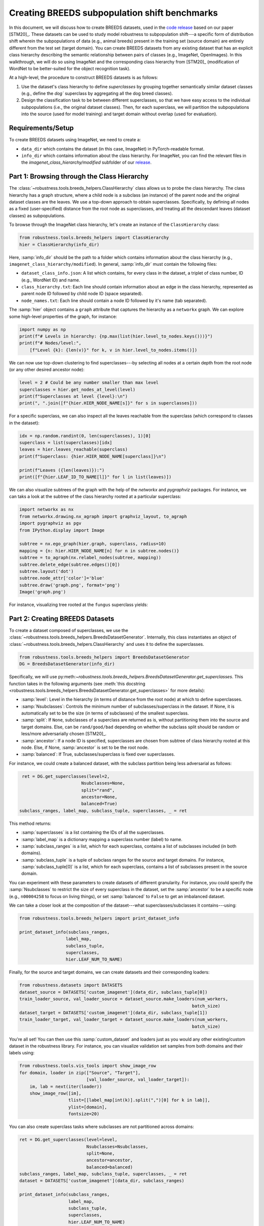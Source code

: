 Creating BREEDS subpopulation shift benchmarks
===============================================

In this document, we will discuss how to create BREEDS datasets, used in 
the `code <https://github.com/MadryLab/BREEDS_benchmarks>`_ `release
<https://github.com/MadryLab/BREEDS_benchmarks>`_ based on our paper [STM20]_. 
These datasets can be used to study model robustness to subpopulation 
shift---a specific form of distribution shift wherein the subpopulations of data 
(e.g., animal breeds) present in the training set (source domain) are 
entirely different from the test set (target domain). 
You can create BREEDS datasets from any existing dataset that has 
an explicit class hierarchy describing the semantic relationship 
between pairs of classes (e.g., ImageNet, OpenImages). 
In this walkthrough, we will do so using ImageNet and the corresponding
class hierarchy from [STM20]_ (modification of WordNet to be better-suited
for the object recognition task).

At a high-level, the procedure to construct BREEDS datasets is as follows:

1. Use the dataset's class hierarchy to define `superclasses` by grouping
   together semantically similar dataset classes (e.g., define the `dog`` superclass 
   by aggregating all the dog breed classes). 
2. Design the classification task to be between different superclasses, so that
   we have easy access to the individual subpopulations (i.e., the original 
   dataset classes). Then, for each superclass, we will partition the subpopulations 
   into the source (used for model training) and target domain without overlap
   (used for evaluation). 


.. raw:: html

   <i class="fa fa-play"></i> &nbsp;&nbsp; <a
   href="https://github.com/MadryLab/BREEDS-Benchmarks/blob/master/Constructing%20BREEDS%20datasets.ipynb">Download
   a Jupyter notebook</a> containing all the code from this walkthrough! <br />
   <br />

Requirements/Setup
''''''''''''''''''
To create BREEDS datasets using ImageNet, we need to create a: 

- ``data_dir`` which contains the dataset (in this case, ImageNet) 
  in PyTorch-readable format.
- ``info_dir`` which contains information about the class hierarchy.
  For ImageNet, you can find the relevant files in the 
  `imagenet_class_hierarchy/modified` subfolder of our
  `release <https://github.com/MadryLab/BREEDS_benchmarks>`_. 

Part 1: Browsing through the Class Hierarchy
''''''''''''''''''''''''''''''''''''''''''''
The :class:`~robustness.tools.breeds_helpers.ClassHierarchy` class allows
us to probe the class hierarchy. The class hierarchy has a graph structure,
where a child node is a subclass (an instance) of the parent node and the
original dataset classes are the leaves. We use a top-down approach to obtain 
superclasses. Specifically, by defining all nodes as a fixed (user-specified) 
distance from the root node as superclasses, and treating all the descendant 
leaves (dataset classes) as subpopulations. 

To browse through the ImageNet class hierarchy, let's create an instance 
of the ``ClassHierarchy`` class:

.. code-block:: python

   from robustness.tools.breeds_helpers import ClassHierarchy
   hier = ClassHierarchy(info_dir)


Here, :samp:`info_dir` should be the path to a folder which contains
information about the class hierarchy 
(e.g., ``imagenet_class_hierarchy/modified``). In general, :samp:`info_dir`
must contain the following files:

- ``dataset_class_info.json``: A list which contains, for every class
  in the dataset, a triplet of class number, ID (e.g., WordNet ID) and
  name. 
- ``class_hierarchy.txt``: Each line should contain
  information about an edge in the class hierarchy, represented as
  parent node ID followed    by child node ID (space separated). 
- ``node_names.txt``: Each line should contain a node ID
  followed by it's name (tab separated).


The :samp:`hier` object contains a ``graph`` attribute that captures the
hierarchy as a ``networkx`` graph. We can explore some high-level properties
of the graph, for instance:

.. code-block:: python

  import numpy as np
  print(f"# Levels in hierarchy: {np.max(list(hier.level_to_nodes.keys()))}")
  print(f"# Nodes/level:",
      [f"Level {k}: {len(v)}" for k, v in hier.level_to_nodes.items()])

We can now use top-down clustering to find superclasses---by selecting all
nodes at a certain depth from the root node (or any other desired ancestor
node):

.. code-block:: python

  level = 2 # Could be any number smaller than max level
  superclasses = hier.get_nodes_at_level(level)
  print(f"Superclasses at level {level}:\n")
  print(", ".join([f"{hier.HIER_NODE_NAME[s]}" for s in superclasses]))


For a specific superclass, we can also inspect all the leaves reachable
from the superclass (which correspond to classes in the dataset):

.. code-block:: python

  idx = np.random.randint(0, len(superclasses), 1)[0]
  superclass = list(superclasses)[idx]
  leaves = hier.leaves_reachable(superclass)
  print(f"Superclass: {hier.HIER_NODE_NAME[superclass]}\n")

  print(f"Leaves ({len(leaves)}):")
  print([f"{hier.LEAF_ID_TO_NAME[l]}" for l in list(leaves)])


We can also visualize subtrees of the graph with the help of
the `networkx` and `pygraphviz` packages. For instance, we can
taks a look at the subtree of the class hierarchy rooted at a
particular superclass:

.. code-block:: python

  import networkx as nx
  from networkx.drawing.nx_agraph import graphviz_layout, to_agraph
  import pygraphviz as pgv
  from IPython.display import Image

  subtree = nx.ego_graph(hier.graph, superclass, radius=10)
  mapping = {n: hier.HIER_NODE_NAME[n] for n in subtree.nodes()}
  subtree = to_agraph(nx.relabel_nodes(subtree, mapping))
  subtree.delete_edge(subtree.edges()[0])
  subtree.layout('dot')
  subtree.node_attr['color']='blue'
  subtree.draw('graph.png', format='png')
  Image('graph.png')
  
For instance, visualizing tree rooted at the ``fungus`` superclass yields:

.. image:: ../figures/graph.png
  :width: 600
  :alt: Visulization of subtree rooted at a specific superclass.

Part 2: Creating BREEDS Datasets
'''''''''''''''''''''''''''''''''

To create a dataset composed of superclasses, we use the 
:class:`~robustness.tools.breeds_helpers.BreedsDatasetGenerator`.
Internally, this class instantiates an object of 
:class:`~robustness.tools.breeds_helpers.ClassHierarchy` and uses it
to define the superclasses.

.. code-block:: python

  from robustness.tools.breeds_helpers import BreedsDatasetGenerator
  DG = BreedsDatasetGenerator(info_dir)

Specifically, we will use  
py:meth:`~robustness.tools.breeds_helpers.BreedsDatasetGenerator.get_superclasses`.
This function takes in the following arguments (see :meth:`this docstring
<robustness.tools.breeds_helpers.BreedsDatasetGenerator.get_superclasses>` for more details):

- :samp:`level`: Level in the hierarchy (in terms of distance from the
  root node) at which to define superclasses.
- :samp:`Nsubclasses`: Controls the minimum number of subclasses/superclass
  in the dataset. If None, it is automatically set to be the size (in terms
  of subclasses) of the smallest superclass. 
- :samp:`split`: If ``None``, subclasses of a superclass are returned 
  as is, without partitioning them into the source and target domains. 
  Else, can be ``rand/good/bad`` depending on whether the subclass split should be
  random or less/more adversarially chosen [STM20]_.
- :samp:`ancestor`: If a node ID is specified, superclasses are chosen from 
  subtree of class hierarchy rooted at this node. Else, if None, :samp:`ancestor`
  is set to be the root node.
- :samp:`balanced`: If True, subclasses/superclass is fixed over superclasses.

For instance, we could create a balanced dataset, with the subclass partition 
being less adversarial as follows:

.. code-block:: python

   ret = DG.get_superclasses(level=2, 
                          Nsubclasses=None, 
                          split="rand", 
                          ancestor=None, 
                          balanced=True)
  subclass_ranges, label_map, subclass_tuple, superclasses, _ = ret                                    

This method returns:

- :samp:`superclasses` is a list containing the IDs of all the
  superclasses.
- :samp:`label_map` is a dictionary mapping a superclass
  number (label) to name. 
- :samp:`subclass_ranges` is a list, which for
  each superclass, contains a list of subclasses included (in both
  domains). 
- :samp:`subclass_tuple` is a tuple of subclass ranges for
  the source and target domains. For instance,
  :samp:`subclass_tuple[0]` is a list, which for each superclass,
  contains a list of subclasses present in the source domain.

You can experiment with these parameters to create datasets of different
granularity. For instance, you could specify the :samp:`Nsubclasses` to
restrict the size of every superclass in the dataset,
set the :samp:`ancestor` to be a specific node (e.g., ``n00004258`` 
to focus on living things), or set :samp:`balanced` to ``False`` 
to get an imbalanced dataset.

We can take a closer look at the composition of the dataset---what
superclasses/subclasses it contains---using:

.. code-block:: python

  from robustness.tools.breeds_helpers import print_dataset_info

  print_dataset_info(subclass_ranges, 
                    label_map, 
                    subclass_tuple, 
                    superclasses, 
                    hier.LEAF_NUM_TO_NAME)

Finally, for the source and target domains, we can create datasets
and their corresponding loaders:

.. code-block:: python

  from robustness.datasets import DATASETS
  dataset_source = DATASETS['custom_imagenet'](data_dir, subclass_tuple[0])
  train_loader_source, val_loader_source = dataset_source.make_loaders(num_workers, 
                                                                     batch_size)
  dataset_target = DATASETS['custom_imagenet'](data_dir, subclass_tuple[1])
  train_loader_target, val_loader_target = dataset_source.make_loaders(num_workers, 
                                                                     batch_size)

You're all set! You can then use this :samp:`custom_dataset` and loaders
just as you would any other existing/custom dataset in the robustness 
library. For instance, you can visualize validation set samples from
both domains and their labels using:

.. code-block:: python

  from robustness.tools.vis_tools import show_image_row
  for domain, loader in zip(["Source", "Target"],
                            [val_loader_source, val_loader_target]):
      im, lab = next(iter(loader))
      show_image_row([im], 
                     tlist=[[label_map[int(k)].split(",")[0] for k in lab]],
                     ylist=[domain],
                     fontsize=20)

You can also create superclass tasks where subclasses are not 
partitioned across domains: 

.. code-block:: python

  ret = DG.get_superclasses(level=level, 
                            Nsubclasses=Nsubclasses, 
                            split=None, 
                            ancestor=ancestor, 
                            balanced=balanced)
  subclass_ranges, label_map, subclass_tuple, superclasses, _ = ret
  dataset = DATASETS['custom_imagenet'](data_dir, subclass_ranges)

  print_dataset_info(subclass_ranges, 
                     label_map, 
                     subclass_tuple, 
                     superclasses, 
                     hier.LEAF_NUM_TO_NAME)

Part 3: Loading in-built BREEDS Datasets
''''''''''''''''''''''''''''''''''''''''

Alternatively, we can directly use one of the datasets from our paper 
[STM20]_---namely ``Entity13``, ``Entity30``, ``Living17`` 
and ``Nonliving26``. Loading any of these datasets is relatively simple:

.. code-block:: python

  from robustness.tools.breeds_helpers import Living17
  ret = Living17(info_dir, split="rand")
  subclass_ranges, label_map, subclass_tuple, superclasses, _ = ret

You can then use a similar methodology to Part 2 above to probe
dataset information and create datasets and loaders.

